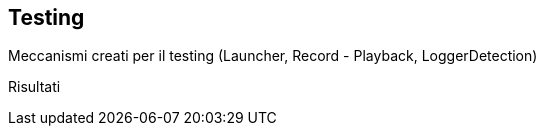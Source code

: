 == Testing

Meccanismi creati per il testing
(Launcher, Record - Playback, LoggerDetection)

Risultati